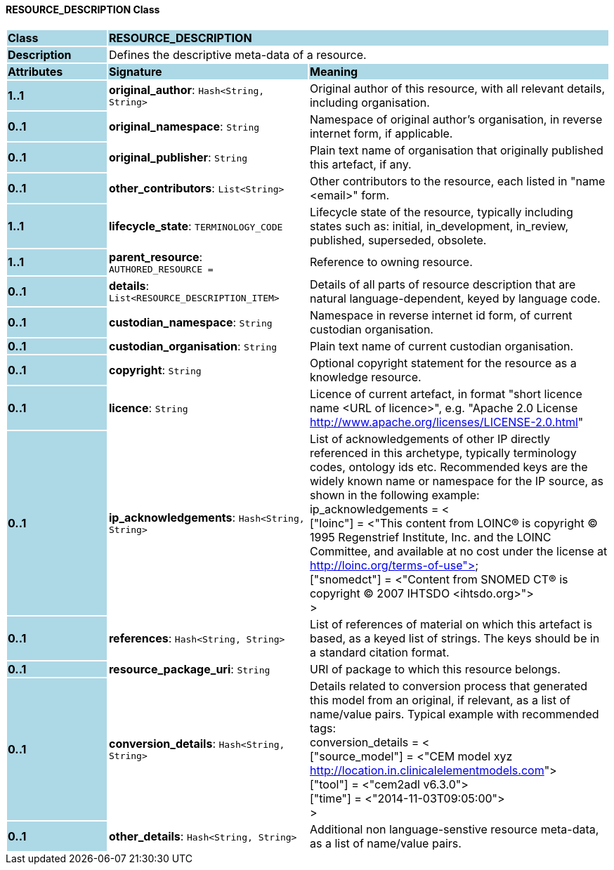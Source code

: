 ==== RESOURCE_DESCRIPTION Class

[cols="^1,2,3"]
|===
|*Class*
{set:cellbgcolor:lightblue}
2+^|*RESOURCE_DESCRIPTION*

|*Description*
{set:cellbgcolor:lightblue}
2+|Defines the descriptive meta-data of a resource.
{set:cellbgcolor!}

|*Attributes*
{set:cellbgcolor:lightblue}
^|*Signature*
^|*Meaning*

|*1..1*
{set:cellbgcolor:lightblue}
|*original_author*: `Hash<String, String>`
{set:cellbgcolor!}
|Original author of this resource, with all relevant details, including organisation.

|*0..1*
{set:cellbgcolor:lightblue}
|*original_namespace*: `String`
{set:cellbgcolor!}
|Namespace of original author's organisation, in reverse internet form, if applicable.

|*0..1*
{set:cellbgcolor:lightblue}
|*original_publisher*: `String`
{set:cellbgcolor!}
|Plain text name of organisation that originally published this artefact, if any.

|*0..1*
{set:cellbgcolor:lightblue}
|*other_contributors*: `List<String>`
{set:cellbgcolor!}
|Other contributors to the resource, each listed in "name <email>"  form. 

|*1..1*
{set:cellbgcolor:lightblue}
|*lifecycle_state*: `TERMINOLOGY_CODE`
{set:cellbgcolor!}
|Lifecycle state of the resource, typically including states such as: initial, in_development, in_review, published, superseded, obsolete. 

|*1..1*
{set:cellbgcolor:lightblue}
|*parent_resource*: `AUTHORED_RESOURCE{nbsp}={nbsp}`
{set:cellbgcolor!}
|Reference to owning resource. 

|*0..1*
{set:cellbgcolor:lightblue}
|*details*: `List<RESOURCE_DESCRIPTION_ITEM>`
{set:cellbgcolor!}
|Details of all parts of resource description that are natural language-dependent, keyed by language code. 

|*0..1*
{set:cellbgcolor:lightblue}
|*custodian_namespace*: `String`
{set:cellbgcolor!}
|Namespace in reverse internet id form, of current custodian organisation.

|*0..1*
{set:cellbgcolor:lightblue}
|*custodian_organisation*: `String`
{set:cellbgcolor!}
|Plain text name of current custodian organisation.

|*0..1*
{set:cellbgcolor:lightblue}
|*copyright*: `String`
{set:cellbgcolor!}
|Optional copyright statement for the resource as a knowledge resource. 

|*0..1*
{set:cellbgcolor:lightblue}
|*licence*: `String`
{set:cellbgcolor!}
|Licence of current artefact, in format "short licence name <URL of licence>", e.g. "Apache 2.0 License <http://www.apache.org/licenses/LICENSE-2.0.html>"

|*0..1*
{set:cellbgcolor:lightblue}
|*ip_acknowledgements*: `Hash<String, String>`
{set:cellbgcolor!}
|List of acknowledgements of other IP directly referenced in this archetype, typically terminology codes, ontology ids etc. Recommended keys are the widely known name or namespace for the IP source, as shown in the following example: +
ip_acknowledgements = < +
    ["loinc"] = <"This content from LOINC® is copyright © 1995 Regenstrief Institute, Inc. and the LOINC Committee, and available at no cost under the license at http://loinc.org/terms-of-use"> +
    ["snomedct"] = <"Content from SNOMED CT® is copyright © 2007 IHTSDO <ihtsdo.org>"> +
>

|*0..1*
{set:cellbgcolor:lightblue}
|*references*: `Hash<String, String>`
{set:cellbgcolor!}
|List of references of material on which this artefact is based, as a keyed list of strings. The keys should be in a standard citation format.

|*0..1*
{set:cellbgcolor:lightblue}
|*resource_package_uri*: `String`
{set:cellbgcolor!}
|URI of package to which this resource belongs.

|*0..1*
{set:cellbgcolor:lightblue}
|*conversion_details*: `Hash<String, String>`
{set:cellbgcolor!}
|Details related to conversion process that generated this model from an original, if relevant, as a list of name/value pairs. Typical example with recommended tags: +
        conversion_details = < +
                ["source_model"] = <"CEM model xyz <http://location.in.clinicalelementmodels.com>"> +
                ["tool"] = <"cem2adl v6.3.0"> +
                ["time"] = <"2014-11-03T09:05:00"> +
        >

|*0..1*
{set:cellbgcolor:lightblue}
|*other_details*: `Hash<String, String>`
{set:cellbgcolor!}
|Additional non language-senstive resource meta-data, as a list of name/value pairs.
|===

